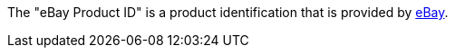 The "eBay Product ID" is a product identification that is provided by <<markets/ebay/ebay-setup#, eBay>>.

